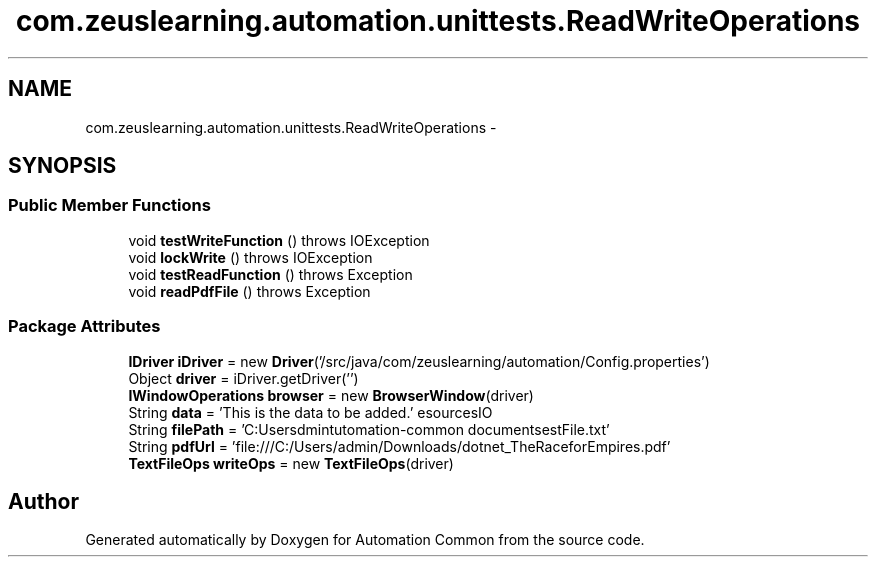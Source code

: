 .TH "com.zeuslearning.automation.unittests.ReadWriteOperations" 3 "Fri Mar 9 2018" "Automation Common" \" -*- nroff -*-
.ad l
.nh
.SH NAME
com.zeuslearning.automation.unittests.ReadWriteOperations \- 
.SH SYNOPSIS
.br
.PP
.SS "Public Member Functions"

.in +1c
.ti -1c
.RI "void \fBtestWriteFunction\fP ()  throws IOException "
.br
.ti -1c
.RI "void \fBlockWrite\fP ()  throws IOException "
.br
.ti -1c
.RI "void \fBtestReadFunction\fP ()  throws Exception "
.br
.ti -1c
.RI "void \fBreadPdfFile\fP ()  throws Exception "
.br
.in -1c
.SS "Package Attributes"

.in +1c
.ti -1c
.RI "\fBIDriver\fP \fBiDriver\fP = new \fBDriver\fP('/src/java/com/zeuslearning/automation/Config\&.properties')"
.br
.ti -1c
.RI "Object \fBdriver\fP = iDriver\&.getDriver('')"
.br
.ti -1c
.RI "\fBIWindowOperations\fP \fBbrowser\fP = new \fBBrowserWindow\fP(driver)"
.br
.ti -1c
.RI "String \fBdata\fP = 'This is the data to be added\&.'"
.br
.ti -1c
.RI "String \fBfilePath\fP = 'C:\\\\Users\\\\admin\\\\git\\\\automation\-common\\\\resources\\\\IO documents\\\\testFile\&.txt'"
.br
.ti -1c
.RI "String \fBpdfUrl\fP = 'file:///C:/Users/admin/Downloads/dotnet_TheRaceforEmpires\&.pdf'"
.br
.ti -1c
.RI "\fBTextFileOps\fP \fBwriteOps\fP = new \fBTextFileOps\fP(driver)"
.br
.in -1c

.SH "Author"
.PP 
Generated automatically by Doxygen for Automation Common from the source code\&.
